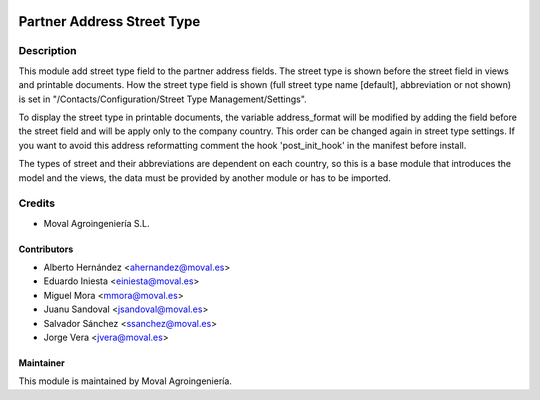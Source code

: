 .. image:: https://img.shields.io/badge/licence-AGPL--3-blue.svg
   :target: http://www.gnu.org/licenses/agpl-3.0-standalone.html
   :alt: License: AGPL-3

===========================
Partner Address Street Type
===========================

Description
===========

This module add street type field to the partner address fields. The street type is shown before the
street field in views and printable documents. How the street type field is shown (full street type
name [default], abbreviation or not shown) is set in "/Contacts/Configuration/Street Type Management/Settings".

To display the street type in printable documents, the variable address_format will be modified by adding
the field before the street field and will be apply only to the company country. This order can be changed
again in street type settings. If you want to avoid this address reformatting comment the hook 'post_init_hook'
in the manifest before install.

The types of street and their abbreviations are dependent on each country, so this is a base module
that introduces the model and the views, the data must be provided by another module or has to be imported.


Credits
=======

* Moval Agroingeniería S.L.

Contributors
------------

* Alberto Hernández <ahernandez@moval.es>
* Eduardo Iniesta <einiesta@moval.es>
* Miguel Mora <mmora@moval.es>
* Juanu Sandoval <jsandoval@moval.es>
* Salvador Sánchez <ssanchez@moval.es>
* Jorge Vera <jvera@moval.es>

Maintainer
----------

.. image:: https://services.moval.es/static/images/logo_moval_small.png
   :target: http://moval.es
   :alt: Moval Agroingeniería

This module is maintained by Moval Agroingeniería.
